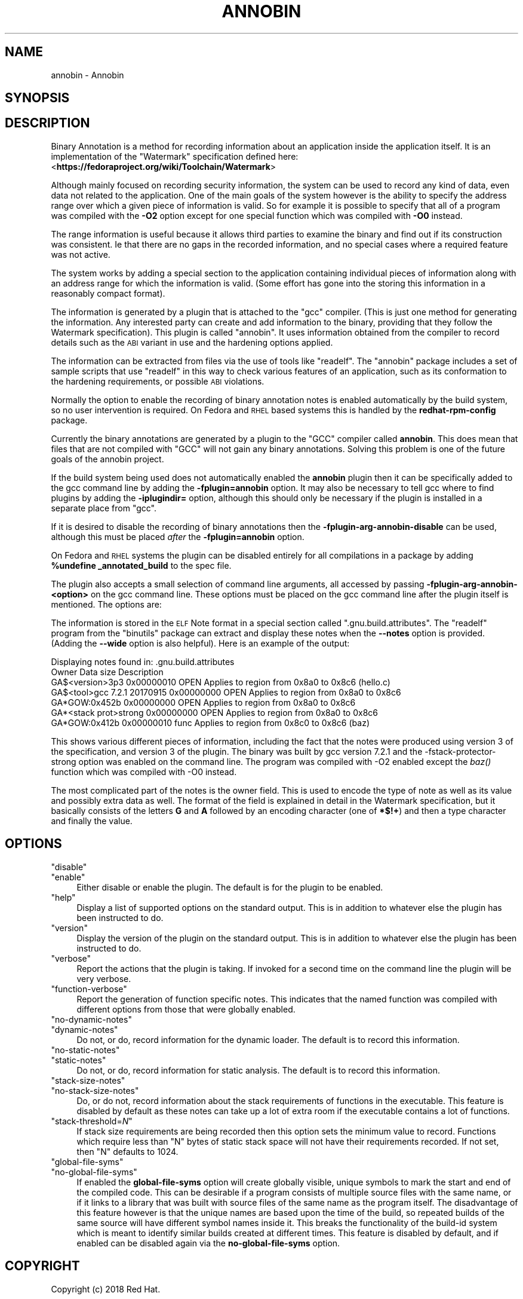 .\" Automatically generated by Pod::Man 4.09 (Pod::Simple 3.35)
.\"
.\" Standard preamble:
.\" ========================================================================
.de Sp \" Vertical space (when we can't use .PP)
.if t .sp .5v
.if n .sp
..
.de Vb \" Begin verbatim text
.ft CW
.nf
.ne \\$1
..
.de Ve \" End verbatim text
.ft R
.fi
..
.\" Set up some character translations and predefined strings.  \*(-- will
.\" give an unbreakable dash, \*(PI will give pi, \*(L" will give a left
.\" double quote, and \*(R" will give a right double quote.  \*(C+ will
.\" give a nicer C++.  Capital omega is used to do unbreakable dashes and
.\" therefore won't be available.  \*(C` and \*(C' expand to `' in nroff,
.\" nothing in troff, for use with C<>.
.tr \(*W-
.ds C+ C\v'-.1v'\h'-1p'\s-2+\h'-1p'+\s0\v'.1v'\h'-1p'
.ie n \{\
.    ds -- \(*W-
.    ds PI pi
.    if (\n(.H=4u)&(1m=24u) .ds -- \(*W\h'-12u'\(*W\h'-12u'-\" diablo 10 pitch
.    if (\n(.H=4u)&(1m=20u) .ds -- \(*W\h'-12u'\(*W\h'-8u'-\"  diablo 12 pitch
.    ds L" ""
.    ds R" ""
.    ds C` ""
.    ds C' ""
'br\}
.el\{\
.    ds -- \|\(em\|
.    ds PI \(*p
.    ds L" ``
.    ds R" ''
.    ds C`
.    ds C'
'br\}
.\"
.\" Escape single quotes in literal strings from groff's Unicode transform.
.ie \n(.g .ds Aq \(aq
.el       .ds Aq '
.\"
.\" If the F register is >0, we'll generate index entries on stderr for
.\" titles (.TH), headers (.SH), subsections (.SS), items (.Ip), and index
.\" entries marked with X<> in POD.  Of course, you'll have to process the
.\" output yourself in some meaningful fashion.
.\"
.\" Avoid warning from groff about undefined register 'F'.
.de IX
..
.if !\nF .nr F 0
.if \nF>0 \{\
.    de IX
.    tm Index:\\$1\t\\n%\t"\\$2"
..
.    if !\nF==2 \{\
.        nr % 0
.        nr F 2
.    \}
.\}
.\"
.\" Accent mark definitions (@(#)ms.acc 1.5 88/02/08 SMI; from UCB 4.2).
.\" Fear.  Run.  Save yourself.  No user-serviceable parts.
.    \" fudge factors for nroff and troff
.if n \{\
.    ds #H 0
.    ds #V .8m
.    ds #F .3m
.    ds #[ \f1
.    ds #] \fP
.\}
.if t \{\
.    ds #H ((1u-(\\\\n(.fu%2u))*.13m)
.    ds #V .6m
.    ds #F 0
.    ds #[ \&
.    ds #] \&
.\}
.    \" simple accents for nroff and troff
.if n \{\
.    ds ' \&
.    ds ` \&
.    ds ^ \&
.    ds , \&
.    ds ~ ~
.    ds /
.\}
.if t \{\
.    ds ' \\k:\h'-(\\n(.wu*8/10-\*(#H)'\'\h"|\\n:u"
.    ds ` \\k:\h'-(\\n(.wu*8/10-\*(#H)'\`\h'|\\n:u'
.    ds ^ \\k:\h'-(\\n(.wu*10/11-\*(#H)'^\h'|\\n:u'
.    ds , \\k:\h'-(\\n(.wu*8/10)',\h'|\\n:u'
.    ds ~ \\k:\h'-(\\n(.wu-\*(#H-.1m)'~\h'|\\n:u'
.    ds / \\k:\h'-(\\n(.wu*8/10-\*(#H)'\z\(sl\h'|\\n:u'
.\}
.    \" troff and (daisy-wheel) nroff accents
.ds : \\k:\h'-(\\n(.wu*8/10-\*(#H+.1m+\*(#F)'\v'-\*(#V'\z.\h'.2m+\*(#F'.\h'|\\n:u'\v'\*(#V'
.ds 8 \h'\*(#H'\(*b\h'-\*(#H'
.ds o \\k:\h'-(\\n(.wu+\w'\(de'u-\*(#H)/2u'\v'-.3n'\*(#[\z\(de\v'.3n'\h'|\\n:u'\*(#]
.ds d- \h'\*(#H'\(pd\h'-\w'~'u'\v'-.25m'\f2\(hy\fP\v'.25m'\h'-\*(#H'
.ds D- D\\k:\h'-\w'D'u'\v'-.11m'\z\(hy\v'.11m'\h'|\\n:u'
.ds th \*(#[\v'.3m'\s+1I\s-1\v'-.3m'\h'-(\w'I'u*2/3)'\s-1o\s+1\*(#]
.ds Th \*(#[\s+2I\s-2\h'-\w'I'u*3/5'\v'-.3m'o\v'.3m'\*(#]
.ds ae a\h'-(\w'a'u*4/10)'e
.ds Ae A\h'-(\w'A'u*4/10)'E
.    \" corrections for vroff
.if v .ds ~ \\k:\h'-(\\n(.wu*9/10-\*(#H)'\s-2\u~\d\s+2\h'|\\n:u'
.if v .ds ^ \\k:\h'-(\\n(.wu*10/11-\*(#H)'\v'-.4m'^\v'.4m'\h'|\\n:u'
.    \" for low resolution devices (crt and lpr)
.if \n(.H>23 .if \n(.V>19 \
\{\
.    ds : e
.    ds 8 ss
.    ds o a
.    ds d- d\h'-1'\(ga
.    ds D- D\h'-1'\(hy
.    ds th \o'bp'
.    ds Th \o'LP'
.    ds ae ae
.    ds Ae AE
.\}
.rm #[ #] #H #V #F C
.\" ========================================================================
.\"
.IX Title "ANNOBIN 1"
.TH ANNOBIN 1 "2018-05-31" "annobin-1" "RPM Development Tools"
.\" For nroff, turn off justification.  Always turn off hyphenation; it makes
.\" way too many mistakes in technical documents.
.if n .ad l
.nh
.SH "NAME"
annobin \- Annobin
.SH "SYNOPSIS"
.IX Header "SYNOPSIS"
.SH "DESCRIPTION"
.IX Header "DESCRIPTION"
Binary Annotation is a method for recording information about an
application inside the application itself.  It is an implementation of
the \f(CW\*(C`Watermark\*(C'\fR specification defined here:
<\fBhttps://fedoraproject.org/wiki/Toolchain/Watermark\fR>
.PP
Although mainly focused on recording security information, the system
can be used to record any kind of data, even data not related to the
application.  One of the main goals of the system however is the
ability to specify the address range over which a given piece of
information is valid.  So for example it is possible to specify that
all of a program was compiled with the \fB\-O2\fR option except for
one special function which was compiled with \fB\-O0\fR instead.
.PP
The range information is useful because it allows third parties to
examine the binary and find out if its construction was consistent.
Ie that there are no gaps in the recorded information, and no special
cases where a required feature was not active.
.PP
The system works by adding a special section to the application
containing individual pieces of information along with an address
range for which the information is valid.  (Some effort has gone into
the storing this information in a reasonably compact format).
.PP
The information is generated by a plugin that is attached to the
\&\f(CW\*(C`gcc\*(C'\fR compiler.  (This is just one method for generating the
information.  Any interested party can create and add information to
the binary, providing that they follow the Watermark specification).
This plugin is called \f(CW\*(C`annobin\*(C'\fR.  It uses information obtained
from the compiler to record details such as the \s-1ABI\s0 variant in use and
the hardening options applied.
.PP
The information can be extracted from files via the use of tools like
\&\f(CW\*(C`readelf\*(C'\fR.  The \f(CW\*(C`annobin\*(C'\fR package includes a set of sample
scripts that use \f(CW\*(C`readelf\*(C'\fR in this way to check various features
of an application, such as its conformation to the hardening
requirements, or possible \s-1ABI\s0 violations.
.PP
Normally the option to enable the recording of binary annotation notes
is enabled automatically by the build system, so no user intervention
is required.  On Fedora and \s-1RHEL\s0 based systems this is handled by the
\&\fBredhat-rpm-config\fR package.
.PP
Currently the binary annotations are generated by a plugin to the
\&\f(CW\*(C`GCC\*(C'\fR compiler called \fBannobin\fR.  This does mean that files
that are not compiled with \f(CW\*(C`GCC\*(C'\fR will not gain any binary
annotations.  Solving this problem is one of the future goals of the
annobin project.
.PP
If the build system being used does not automatically enabled the
\&\fBannobin\fR plugin then it can be specifically added to the gcc
command line by adding the \fB\-fplugin=annobin\fR option.  It may
also be necessary to tell gcc where to find plugins by adding the
\&\fB\-iplugindir=\fR option, although this should only be necessary
if the plugin is installed in a separate place from \f(CW\*(C`gcc\*(C'\fR.
.PP
If it is desired to disable the recording of binary annotations then
the \fB\-fplugin\-arg\-annobin\-disable\fR can be used, although this
must be placed \fIafter\fR the \fB\-fplugin=annobin\fR option.
.PP
On Fedora and \s-1RHEL\s0 systems the plugin can be disabled entirely for all
compilations in a package by adding \fB\f(CB%undefine\fB
_annotated_build\fR to the spec file.
.PP
The plugin also accepts a small selection of command line arguments,
all accessed by passing \fB\-fplugin\-arg\-annobin\-<option>\fR on the
gcc command line.  These options must be placed on the gcc command
line after the plugin itself is mentioned.  The options are:
.PP
The information is stored in the \s-1ELF\s0 Note format in a special section
called \f(CW\*(C`.gnu.build.attributes\*(C'\fR.  The \f(CW\*(C`readelf\*(C'\fR program from
the \f(CW\*(C`binutils\*(C'\fR package can extract and display these notes when
the \fB\-\-notes\fR option is provided.  (Adding the \fB\-\-wide\fR
option is also helpful).  Here is an example of the output:
.PP
.Vb 7
\&        Displaying notes found in: .gnu.build.attributes
\&          Owner                        Data size        Description
\&          GA$<version>3p3              0x00000010       OPEN        Applies to region from 0x8a0 to 0x8c6 (hello.c)
\&          GA$<tool>gcc 7.2.1 20170915  0x00000000       OPEN        Applies to region from 0x8a0 to 0x8c6
\&          GA*GOW:0x452b                0x00000000       OPEN        Applies to region from 0x8a0 to 0x8c6
\&          GA*<stack prot>strong        0x00000000       OPEN        Applies to region from 0x8a0 to 0x8c6
\&          GA*GOW:0x412b                0x00000010       func        Applies to region from 0x8c0 to 0x8c6 (baz)
.Ve
.PP
This shows various different pieces of information, including the fact
that the notes were produced using version 3 of the specification, and
version 3 of the plugin.  The binary was built by gcc version 7.2.1
and the \-fstack\-protector\-strong option was enabled on the command
line.  The program was compiled with \-O2 enabled except the \fIbaz()\fR
function which was compiled with \-O0 instead.
.PP
The most complicated part of the notes is the owner field.  This is
used to encode the type of note as well as its value and possibly
extra data as well.  The format of the field is explained in detail in
the Watermark specification, but it basically consists of the letters
\&\fBG\fR and \fBA\fR followed by an encoding character (one of
\&\fB*$!+\fR) and then a type character and finally the value.
.SH "OPTIONS"
.IX Header "OPTIONS"
.ie n .IP """disable""" 4
.el .IP "\f(CWdisable\fR" 4
.IX Item "disable"
.PD 0
.ie n .IP """enable""" 4
.el .IP "\f(CWenable\fR" 4
.IX Item "enable"
.PD
Either disable or enable the plugin.  The default is for the plugin to
be enabled.
.ie n .IP """help""" 4
.el .IP "\f(CWhelp\fR" 4
.IX Item "help"
Display a list of supported options on the standard output.  This is
in addition to whatever else the plugin has been instructed to do.
.ie n .IP """version""" 4
.el .IP "\f(CWversion\fR" 4
.IX Item "version"
Display the version of the plugin on the standard output.  This is
in addition to whatever else the plugin has been instructed to do.
.ie n .IP """verbose""" 4
.el .IP "\f(CWverbose\fR" 4
.IX Item "verbose"
Report the actions that the plugin is taking.  If invoked for a second
time on the command line the plugin will be very verbose.
.ie n .IP """function\-verbose""" 4
.el .IP "\f(CWfunction\-verbose\fR" 4
.IX Item "function-verbose"
Report the generation of function specific notes.  This indicates that
the named function was compiled with different options from those that
were globally enabled.
.ie n .IP """no\-dynamic\-notes""" 4
.el .IP "\f(CWno\-dynamic\-notes\fR" 4
.IX Item "no-dynamic-notes"
.PD 0
.ie n .IP """dynamic\-notes""" 4
.el .IP "\f(CWdynamic\-notes\fR" 4
.IX Item "dynamic-notes"
.PD
Do not, or do, record information for the dynamic loader.  The default
is to record this information.
.ie n .IP """no\-static\-notes""" 4
.el .IP "\f(CWno\-static\-notes\fR" 4
.IX Item "no-static-notes"
.PD 0
.ie n .IP """static\-notes""" 4
.el .IP "\f(CWstatic\-notes\fR" 4
.IX Item "static-notes"
.PD
Do not, or do, record information for static analysis.  The default is
to record this information.
.ie n .IP """stack\-size\-notes""" 4
.el .IP "\f(CWstack\-size\-notes\fR" 4
.IX Item "stack-size-notes"
.PD 0
.ie n .IP """no\-stack\-size\-notes""" 4
.el .IP "\f(CWno\-stack\-size\-notes\fR" 4
.IX Item "no-stack-size-notes"
.PD
Do, or do not, record information about the stack requirements of
functions in the executable.  This feature is disabled by default as
these notes can take up a lot of extra room if the executable contains
a lot of functions.
.ie n .IP """stack\-threshold=\fIN\fP""" 4
.el .IP "\f(CWstack\-threshold=\f(CIN\f(CW\fR" 4
.IX Item "stack-threshold=N"
If stack size requirements are being recorded then this option sets
the minimum value to record.  Functions which require less than
\&\f(CW\*(C`N\*(C'\fR bytes of static stack space will not have their requirements
recorded.  If not set, then \f(CW\*(C`N\*(C'\fR defaults to 1024.
.ie n .IP """global\-file\-syms""" 4
.el .IP "\f(CWglobal\-file\-syms\fR" 4
.IX Item "global-file-syms"
.PD 0
.ie n .IP """no\-global\-file\-syms""" 4
.el .IP "\f(CWno\-global\-file\-syms\fR" 4
.IX Item "no-global-file-syms"
.PD
If enabled the \fBglobal-file-syms\fR option will create globally
visible, unique symbols to mark the start and end of the compiled
code.  This can be desirable if a program consists of multiple source
files with the same name, or if it links to a library that was built
with source files of the same name as the program itself.  The
disadvantage of this feature however is that the unique names are
based upon the time of the build, so repeated builds of the same
source will have different symbol names inside it.  This breaks the
functionality of the build-id system which is meant to identify
similar builds created at different times.  This feature is disabled
by default, and if enabled can be disabled again via the
\&\fBno-global-file-syms\fR option.
.SH "COPYRIGHT"
.IX Header "COPYRIGHT"
Copyright (c) 2018 Red Hat.
.PP
Permission is granted to copy, distribute and/or modify this document
under the terms of the \s-1GNU\s0 Free Documentation License, Version 1.3
or any later version published by the Free Software Foundation;
with no Invariant Sections, with no Front-Cover Texts, and with no
Back-Cover Texts.  A copy of the license is included in the
section entitled \*(L"\s-1GNU\s0 Free Documentation License\*(R".
